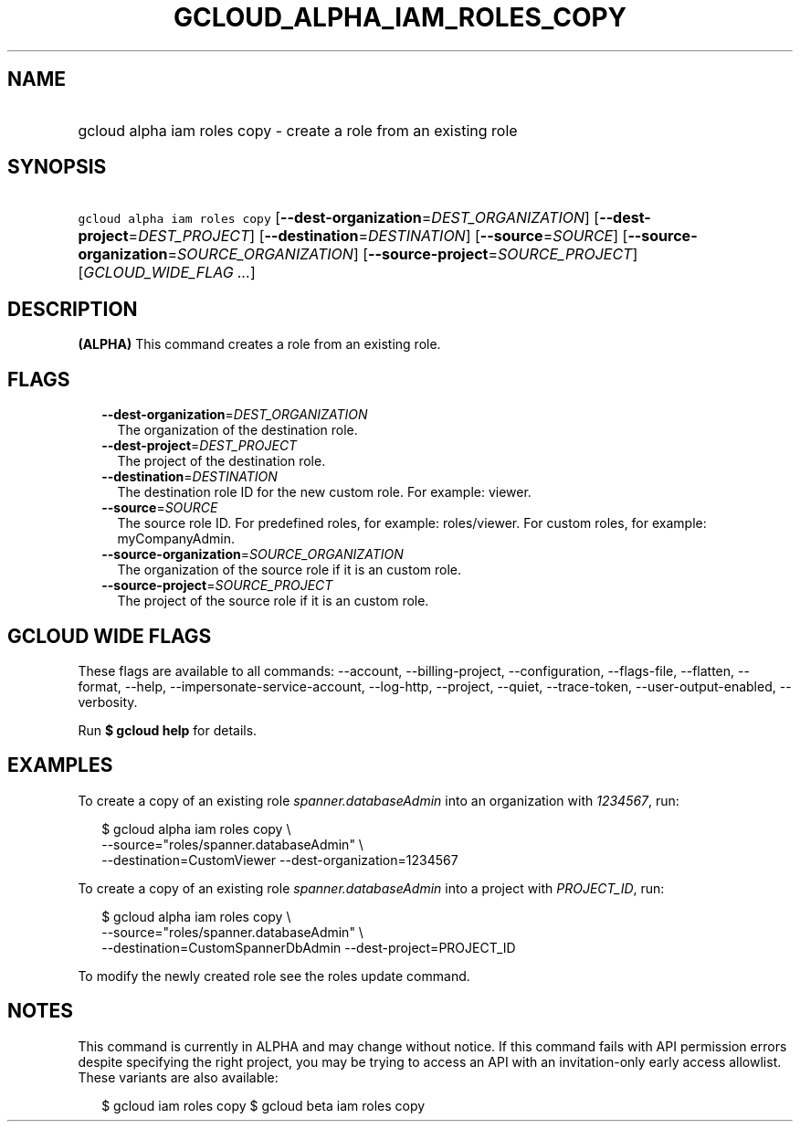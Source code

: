 
.TH "GCLOUD_ALPHA_IAM_ROLES_COPY" 1



.SH "NAME"
.HP
gcloud alpha iam roles copy \- create a role from an existing role



.SH "SYNOPSIS"
.HP
\f5gcloud alpha iam roles copy\fR [\fB\-\-dest\-organization\fR=\fIDEST_ORGANIZATION\fR] [\fB\-\-dest\-project\fR=\fIDEST_PROJECT\fR] [\fB\-\-destination\fR=\fIDESTINATION\fR] [\fB\-\-source\fR=\fISOURCE\fR] [\fB\-\-source\-organization\fR=\fISOURCE_ORGANIZATION\fR] [\fB\-\-source\-project\fR=\fISOURCE_PROJECT\fR] [\fIGCLOUD_WIDE_FLAG\ ...\fR]



.SH "DESCRIPTION"

\fB(ALPHA)\fR This command creates a role from an existing role.



.SH "FLAGS"

.RS 2m
.TP 2m
\fB\-\-dest\-organization\fR=\fIDEST_ORGANIZATION\fR
The organization of the destination role.

.TP 2m
\fB\-\-dest\-project\fR=\fIDEST_PROJECT\fR
The project of the destination role.

.TP 2m
\fB\-\-destination\fR=\fIDESTINATION\fR
The destination role ID for the new custom role. For example: viewer.

.TP 2m
\fB\-\-source\fR=\fISOURCE\fR
The source role ID. For predefined roles, for example: roles/viewer. For custom
roles, for example: myCompanyAdmin.

.TP 2m
\fB\-\-source\-organization\fR=\fISOURCE_ORGANIZATION\fR
The organization of the source role if it is an custom role.

.TP 2m
\fB\-\-source\-project\fR=\fISOURCE_PROJECT\fR
The project of the source role if it is an custom role.


.RE
.sp

.SH "GCLOUD WIDE FLAGS"

These flags are available to all commands: \-\-account, \-\-billing\-project,
\-\-configuration, \-\-flags\-file, \-\-flatten, \-\-format, \-\-help,
\-\-impersonate\-service\-account, \-\-log\-http, \-\-project, \-\-quiet,
\-\-trace\-token, \-\-user\-output\-enabled, \-\-verbosity.

Run \fB$ gcloud help\fR for details.



.SH "EXAMPLES"

To create a copy of an existing role \f5\fIspanner.databaseAdmin\fR\fR into an
organization with \f5\fI1234567\fR\fR, run:

.RS 2m
$ gcloud alpha iam roles copy \e
    \-\-source="roles/spanner.databaseAdmin" \e
    \-\-destination=CustomViewer \-\-dest\-organization=1234567
.RE

To create a copy of an existing role \f5\fIspanner.databaseAdmin\fR\fR into a
project with \f5\fIPROJECT_ID\fR\fR, run:

.RS 2m
$ gcloud alpha iam roles copy \e
    \-\-source="roles/spanner.databaseAdmin" \e
    \-\-destination=CustomSpannerDbAdmin \-\-dest\-project=PROJECT_ID
.RE

To modify the newly created role see the roles update command.



.SH "NOTES"

This command is currently in ALPHA and may change without notice. If this
command fails with API permission errors despite specifying the right project,
you may be trying to access an API with an invitation\-only early access
allowlist. These variants are also available:

.RS 2m
$ gcloud iam roles copy
$ gcloud beta iam roles copy
.RE


